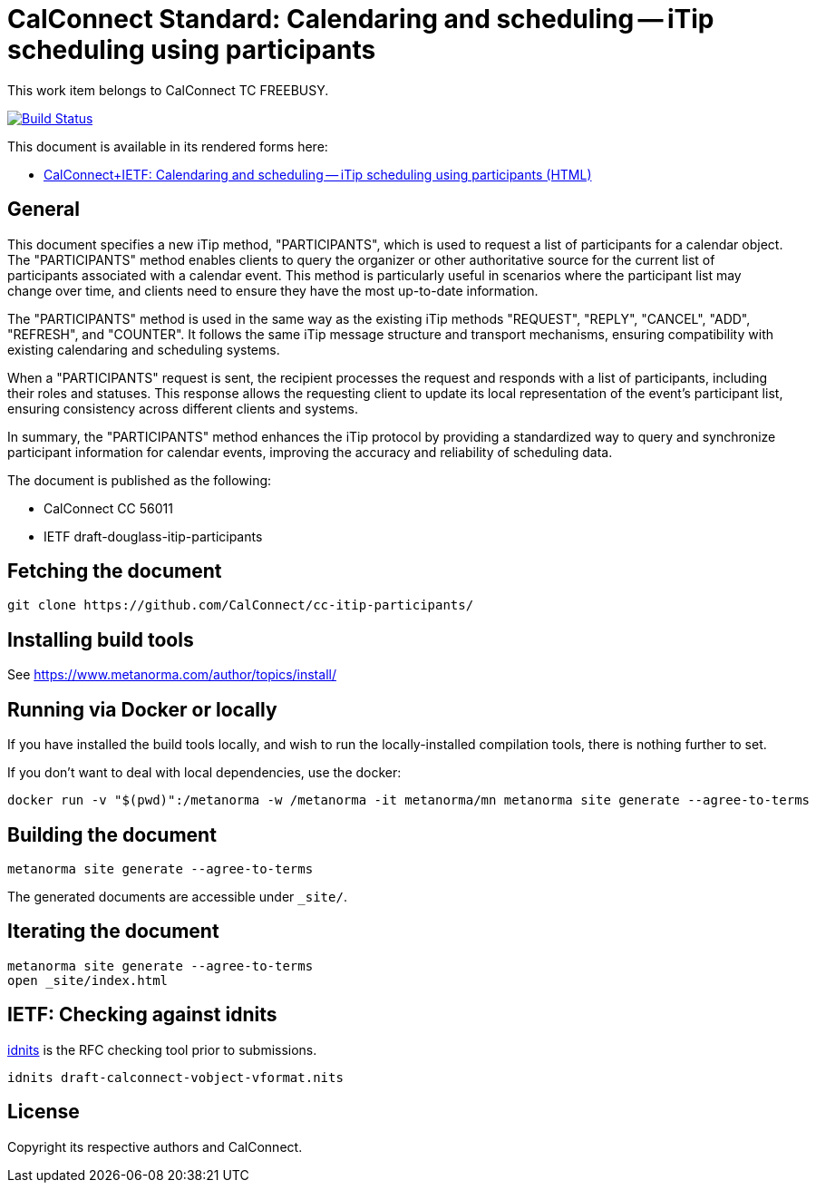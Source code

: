 :repo-name: cc-itip-participants

= CalConnect Standard: Calendaring and scheduling -- iTip scheduling using participants

This work item belongs to CalConnect TC FREEBUSY.

image:https://github.com/CalConnect/cc-itip-participants/workflows/generate/badge.svg["Build Status", link="https://github.com/CalConnect/cc-itip-participants/actions?workflow=generate"]

This document is available in its rendered forms here:

* https://calconnect.github.io/cc-itip-participants/[CalConnect+IETF: Calendaring and scheduling -- iTip scheduling using participants (HTML)]

== General

This document specifies a new iTip method, "PARTICIPANTS", which is used to
request a list of participants for a calendar object. The "PARTICIPANTS" method
enables clients to query the organizer or other authoritative source for the
current list of participants associated with a calendar event. This method is
particularly useful in scenarios where the participant list may change over
time, and clients need to ensure they have the most up-to-date information.

The "PARTICIPANTS" method is used in the same way as the existing iTip methods
"REQUEST", "REPLY", "CANCEL", "ADD", "REFRESH", and "COUNTER". It follows the
same iTip message structure and transport mechanisms, ensuring compatibility
with existing calendaring and scheduling systems.

When a "PARTICIPANTS" request is sent, the recipient processes the request and
responds with a list of participants, including their roles and statuses. This
response allows the requesting client to update its local representation of the
event's participant list, ensuring consistency across different clients and
systems.

In summary, the "PARTICIPANTS" method enhances the iTip protocol by providing a
standardized way to query and synchronize participant information for calendar
events, improving the accuracy and reliability of scheduling data.


The document is published as the following:

* CalConnect CC 56011
* IETF draft-douglass-itip-participants


== Fetching the document

[source,sh]
----
git clone https://github.com/CalConnect/cc-itip-participants/
----


== Installing build tools

See https://www.metanorma.com/author/topics/install/


== Running via Docker or locally

If you have installed the build tools locally, and wish to run the
locally-installed compilation tools, there is nothing further to set.

If you don't want to deal with local dependencies, use the docker:

[source,sh]
----
docker run -v "$(pwd)":/metanorma -w /metanorma -it metanorma/mn metanorma site generate --agree-to-terms
----


== Building the document

[source,sh]
----
metanorma site generate --agree-to-terms
----

The generated documents are accessible under `_site/`.


== Iterating the document

[source,sh]
----
metanorma site generate --agree-to-terms
open _site/index.html
----


== IETF: Checking against idnits

https://tools.ietf.org/tools/idnits/[idnits] is the RFC checking tool prior to
submissions.

[source,sh]
----
idnits draft-calconnect-vobject-vformat.nits
----


== License

Copyright its respective authors and CalConnect.
